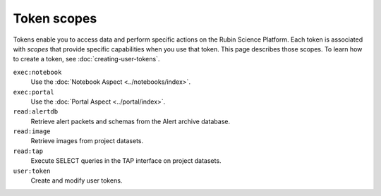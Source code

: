 .. These scopes and descriptions are based on Gafaelfawr's Phalanx configuration:
.. https://github.com/lsst-sqre/phalanx/blob/master/services/gafaelfawr/values.yaml
.. admin: scopes are excluded.

############
Token scopes
############

Tokens enable you to access data and perform specific actions on the Rubin Science Platform.
Each token is associated with *scopes* that provide specific capabilities when you use that token.
This page describes those scopes.
To learn how to create a token, see :doc:`creating-user-tokens`.

``exec:notebook``
    Use the :doc:`Notebook Aspect <../notebooks/index>`.

``exec:portal``
    Use the :doc:`Portal Aspect <../portal/index>`.

``read:alertdb``
    Retrieve alert packets and schemas from the Alert archive database.

``read:image``
    Retrieve images from project datasets.

``read:tap``
    Execute SELECT queries in the TAP interface on project datasets.

``user:token``
    Create and modify user tokens.
